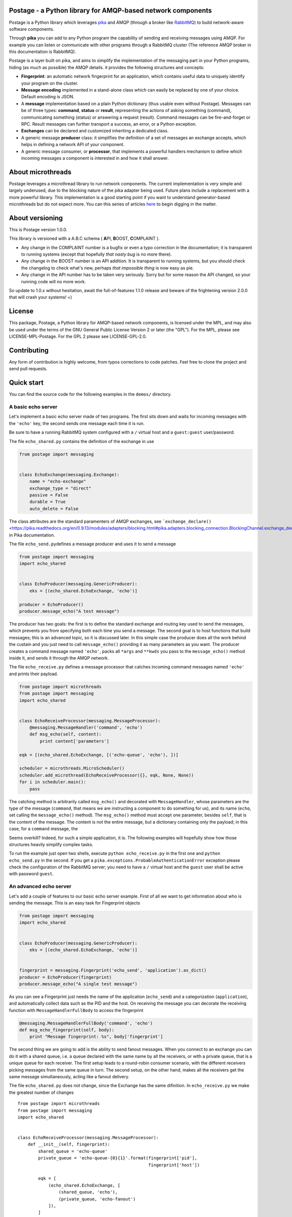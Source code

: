 Postage - a Python library for AMQP-based network components
============================================================

Postage is a Python library which leverages
`pika <https://github.com/pika/pika>`__ and AMQP (through a broker like
`RabbitMQ <http://www.rabbitmq.com/>`__) to build network-aware software
components.

Through **pika** you can add to any Python program the capability of
sending and receiving messages using AMQP. For example you can listen or
communicate with other programs through a RabbitMQ cluster (The
reference AMQP broker in this documentation is RabbitMQ).

Postage is a layer built on pika, and aims to simplify the
implementation of the messaging part in your Python programs, hiding (as
much as possible) the AMQP details. it provides the following structures
and concepts:

-  **Fingerprint**: an automatic network fingerprint for an application,
   which contains useful data to uniquely identify your program on the
   cluster.

-  **Message encoding** implemented in a stand-alone class which can
   easily be replaced by one of your choice. Default encoding is JSON.

-  A **message** implementation based on a plain Python dictionary (thus
   usable even without Postage). Messages can be of three types:
   **command**, **status** or **result**, representing the actions of
   asking something (command), communicating something (status) or
   answering a request (result). Command messages can be fire-and-forget
   or RPC. Result messages can further transport a success, an error, or
   a Python exception.

-  **Exchanges** can be declared and customized inheriting a dedicated
   class.

-  A generic message **producer** class: it simplifies the definition of
   a set of messages an exchange accepts, which helps in defining a
   network API of your component.

-  A generic message consumer, or **processor**, that implements a
   powerful handlers mechanism to define which incoming messages a
   component is interested in and how it shall answer.

About microthreads
==================

Postage leverages a microthread library to run network components. The
current implementation is very simple and largely underused, due to the
blocking nature of the pika adapter being used. Future plans include a
replacement with a more powerful library. This implementation is a good
starting point if you want to understand generator-based microthreads
but do not expect more. You can this series of articles
`here <http://lgiordani.github.io/blog/2013/03/25/python-generators-from-iterators-to-cooperative-multitasking/>`__
to begin digging in the matter.

About versioning
================

This is Postage version 1.0.0.

This library is versioned with a A.B.C schema ( **A**\ PI, **B**\ OOST,
**C**\ OMPLAINT ).

-  Any change in the COMPLAINT number is a bugfix or even a typo
   correction in the documentation; it is transparent to running systems
   (except that hopefully *that nasty bug* is no more there).
-  Any change in the BOOST number is an API addition. It is transparent
   to running systems, but you should check the changelog to check
   what's new, perhaps *that impossible thing* is now easy as pie.
-  Any change in the API number has to be taken very seriously. Sorry
   but for some reason the API changed, so your running code will no
   more work.

So update to 1.0.x without hesitation, await the full-of-features 1.1.0
release and beware of the frightening version 2.0.0 that will crash your
systems! =)

License
=======

This package, Postage, a Python library for AMQP-based network
components, is licensed under the MPL, and may also be used under the
terms of the GNU General Public License Version 2 or later (the "GPL").
For the MPL, please see LICENSE-MPL-Postage. For the GPL 2 please see
LICENSE-GPL-2.0.

Contributing
============

Any form of contribution is highly welcome, from typos corrections to
code patches. Feel free to clone the project and send pull requests.

Quick start
===========

You can find the source code for the following examples in the
``demos/`` directory.

A basic echo server
-------------------

Let's implement a basic echo server made of two programs. The first sits
down and waits for incoming messages with the ``'echo'`` key, the second
sends one message each time it is run.

Be sure to have a running RabbitMQ system configured with a ``/``
virtual host and a ``guest:guest`` user/password.

The file ``echo_shared.py`` contains the definition of the exchange in
use

.. code:: python

    from postage import messaging


    class EchoExchange(messaging.Exchange):
        name = "echo-exchange"
        exchange_type = "direct"
        passive = False
        durable = True
        auto_delete = False

The class attributes are the standard paramenters of AMQP exchanges, see
```exchange_declare()`` <https://pika.readthedocs.org/en/0.9.13/modules/adapters/blocking.html#pika.adapters.blocking_connection.BlockingChannel.exchange_declare>`__
in Pika documentation.

The file ``echo_send.py``\ defines a message producer and uses it to
send a message

.. code:: python

    from postage import messaging
    import echo_shared


    class EchoProducer(messaging.GenericProducer):
        eks = [(echo_shared.EchoExchange, 'echo')]

    producer = EchoProducer()
    producer.message_echo("A test message")

The producer has two goals: the first is to define the standard exchange
and routing key used to send the messages, which prevents you from
specifying both each time you send a message. The second goal is to host
functions that build messages; this is an advanced topic, so it is
discussed later. In this simple case the producer does all the work
behind the custain and you just need to call ``message_echo()``
providing it as many parameters as you want. The producer creates a
command message named ``'echo'``, packs all ``*args`` and ``**kwds`` you
pass to the ``message_echo()`` method inside it, and sends it through
the AMQP network.

The file ``echo_receive.py`` defines a message processor that catches
incoming command messages named ``'echo'`` and prints their payload.

.. code:: python

    from postage import microthreads
    from postage import messaging
    import echo_shared


    class EchoReceiveProcessor(messaging.MessageProcessor):
        @messaging.MessageHandler('command', 'echo')
        def msg_echo(self, content):
            print content['parameters']

    eqk = [(echo_shared.EchoExchange, [('echo-queue', 'echo'), ])]

    scheduler = microthreads.MicroScheduler()
    scheduler.add_microthread(EchoReceiveProcessor({}, eqk, None, None))
    for i in scheduler.main():
        pass

The catching method is arbitrarily called ``msg_echo()`` and decorated
with ``MessageHandler``, whose parameters are the type of the message
(``command``, that means we are instructing a component to do something
for us), and its name (``echo``, set calling the ``message_echo()``
method). The ``msg_echo()`` method must accept one parameter, besides
``self``, that is the content of the message. The content is not the
entire message, but a dictionary containing only the payload; in this
case, for a ``command`` message, the

Seems overkill? Indeed, for such a simple application, it is. The
following examples will hopefully show how those structures heavily
simplify complex tasks.

To run the example just open two shells, execute
``python echo_receive.py`` in the first one and ``python echo_send.py``
in the second. If you get a
``pika.exceptions.ProbableAuthenticationError`` exception please check
the configuration of the RabbitMQ server; you need to have a ``/``
virtual host and the ``guest`` user shall be active with password
``guest``.

An advanced echo server
-----------------------

Let's add a couple of features to our basic echo server example. First
of all we want to get information about who is sending the message. This
is an easy task for Fingerprint objects

.. code:: python

    from postage import messaging
    import echo_shared


    class EchoProducer(messaging.GenericProducer):
        eks = [(echo_shared.EchoExchange, 'echo')]


    fingerprint = messaging.Fingerprint('echo_send', 'application').as_dict()
    producer = EchoProducer(fingerprint)
    producer.message_echo("A single test message")

As you can see a Fingerprint just needs the name of the application
(``echo_send``) and a categorization (``application``), and
automatically collect data such as the PID and the host. On receiving
the message you can decorate the receiving function with
``MessageHandlerFullBody`` to access the fingerprint

.. code:: python

    @messaging.MessageHandlerFullBody('command', 'echo')
    def msg_echo_fingerprint(self, body):
        print "Message fingerprint: %s", body['fingerprint']

The second thing we are going to add is the ability to send fanout
messages. When you connect to an exchange you can do it with a shared
queue, i.e. a queue declared with the same name by all the receivers, or
with a private queue, that is a unique queue for each receiver. The
first setup leads to a round-robin consumer scenario, with the different
receivers picking messages from the same queue in turn. The second
setup, on the other hand, makes all the receivers get the same message
simultaneously, acting like a fanout delivery.

The file ``echo_shared.py`` does not change, since the Exchange has the
same difinition. In ``echo_receive.py`` we make the greatest number of
changes

::

    from postage import microthreads
    from postage import messaging
    import echo_shared


    class EchoReceiveProcessor(messaging.MessageProcessor):
        def __init__(self, fingerprint):
            shared_queue = 'echo-queue'
            private_queue = 'echo-queue-{0}{1}'.format(fingerprint['pid'],
                                                       fingerprint['host'])

            eqk = [
                (echo_shared.EchoExchange, [
                    (shared_queue, 'echo'),
                    (private_queue, 'echo-fanout')
                ]),
            ]
            super(EchoReceiveProcessor, self).__init__(fingerprint,
                                                       eqk, None, None)

        @messaging.MessageHandler('command', 'echo')
        def msg_echo(self, content):
            print content['parameters']

        @messaging.MessageHandlerFullBody('command', 'echo')
        def msg_echo_fingerprint(self, body):
            print "Message fingerprint: %s", body['fingerprint']


    fingerprint = messaging.Fingerprint('echo_receive', 'controller').as_dict()

    scheduler = microthreads.MicroScheduler()
    scheduler.add_microthread(EchoReceiveProcessor(fingerprint))
    for i in scheduler.main():
        pass

As you can see the ``EchoReceiveProcessor`` redefines the ``__init__()``
method to allow passing just a Fingerprint; as a side-effect, ``eqk`` is
now defined inside the method, but its nature does not change. It
encompasses now two queues for the same exchange; the first queue is
chared, given that every instance of the reveiver just names it
``echo-queue``, while the second is private because the name changes
with the PID and the host of the current receiver, and those values
together are unique in the cluster.

So we expect that sending messages with the ``echo`` key will result in
hitting just one of the receivers at a time, in a round-robin fashion,
while sending messages with the ``echo-fanout`` queue will reach every
receiver.

We defined two different functions to process the incoming ``echo``
message, ``msg_echo()`` and ``msg_echo_fingerprint``; this shows that
multiple functions can be set as handler for the same messages. In this
simple case the two functions could also be merged in a single one, but
sometimes it is better to separate the code of different
functionalities, not to mention that the code could also be loaded at
run-time, through a plugin system or a live definition.

An RPC echo server
------------------

The third version of the echo server shows how to implement RPC
messaging. As before the exchange does not change its signature, so
``echo_shared.py`` remains the same. When sending the message we must
specify the we want to send the RPC form using ``rpc_echo()`` instead of
``message_echo()``

.. code:: python

    from postage import messaging
    import echo_shared

    class EchoProducer(messaging.GenericProducer):
        eks = [(echo_shared.EchoExchange, 'echo')]

    fingerprint = messaging.Fingerprint('echo_send', 'application').as_dict()
    producer = EchoProducer(fingerprint)

    reply = producer.rpc_echo("RPC test message")
    if reply:
        print reply.body['content']['value']
    else:
        print "RPC failed"

Remember that RPC calls are blocking, so your program will hang at the
line ``reply = producer.rpc_echo("RPC test message")``, waiting for the
server to answer. Once the reply has been received, it can be tested and
used as any other message; Postage RPC can return success, error or
exception replies, and their content changes accordingly.

The receiver does not change severely; you just need to change the
handler dadicated to the incoming ``echo`` message. The decorator is now
``RpcHandler`` and the method must accept a third argument, that is the
function that must be called to answer the incoming message. You have to
pass this function a suitable message, i.e. a ``MessageResult`` if
successfull, other messages to signal an error or an exception. Please
note that after you called the reply function you can continue executing
code.

API Documentation
=================

Here you find a description of the messaging part of Postage. Being
Postage based on AMQP, this help presumes you are familiar with
structures defined by this latter (exchanges, queues, bindings, virtual
hosts, ...) and that you already have a working messaging system (for
example a RabbitMQ cluster).

In the code and in the following text you will find the two terms
"application" and "component" used with the same meaning: a Python
executable which communicates with others using AMQP messages through
Postage. Due to the nature of AMQP you can have components written in
several languages working together: here we assumer both producers and
consumers are written using Postage, but remember that you can make
Postage components work with any other, as far as you stick to its
representation of messages (more on that later).

Environment variables
---------------------

Postage reads three environment variables, ``POSTAGE_VHOST``,
``POSTAGE_USER``, and ``POSTAGE_PASSWORD``, which contain the RabbitMQ
virtual host in use, the user name and the password. The default values
for them are ``/``, ``guest``, ``guest``, i.e. the default values you
can find in a bare RabbitMQ installation. Previous versions used
``POSTAGE_RMQ_USER`` and ``POSTAGE_RMQ_PASSWORD``, which are still
supported but deprecated.

Using the environment variables, especially ``POSTAGE_VHOST``, you can
easily setup production and development environment and to switch you
just need to set the variable before executing your Python components

.. code:: sh

    POSTAGE_VHOST=development mycomponent.py

You obviously need to configure RabbitMQ according to your needs,
declaring the virtual hosts you want.

Setting up separate environment enables your components to exchange
messages without interfering with the production systems, thus avoiding
you to install a separate cluster to test software. The HUP acronym is
used somewhere in the code to mean Host, User, Password, that is the
tuple needed to connect to RabbitMQ plus the virtual host.

A last environment variable, ``POSTAGE_DEBUG_MODE``, drives the debug
output if set to ``true``. It is intended for Postage debugging use
only, since its output is pretty verbose.

Fingerprint
-----------

When componentized system become large you need a good way to identify
your components, so a simple ``Fingerprint`` object is provided to
encompass useful values, which are:

-  ``name``: the name of the component or executable
-  ``type``: a rough plain categorization of the component
-  ``pid``: the OS pid of the component executable
-  ``host``: the host the component is running on
-  ``user``: the OS user running the component executable
-  ``vhost``: the RabbitMQ virtual host the component is running on

This object is mainly used to simplify the management of all those
values, and to allow writing compact code. Since Postage messages are
dictionaries (see below) the object provides a ``as_dict()`` method to
return its dictionary form, along with a ``as_tuple()`` method to
provide the tuple form.

You can use any class to encompass the values you need to identify your
components: Postage ALWAYS uses the dictionary form of fingerprints, so
you need a way to give a meaningful dictionary representation of your
class of choice.

Obviously to uniquely identify a component on a network you need just
host and pid values, but a more complete set of values can greatly
simplify management.

Fingerprint objects can automatically retrieve all values from the OS,
needing only the name and type values; if not passed those are ``None``.

.. code:: python

    fingerprint = Fingerprint(name="mycomponent")
    print fingerprint.as_dict()

Encoder
-------

Postage messages are Python dictionaries serialized in JSON. The
``JsonEncoder`` object provides the ``encode()`` and ``decode()``
methods and the correct type ``application/json``. Encoder class can be
easly replaced in your components, provided that it sticks to this
interface.

Messages
--------

To manage the different types of messages, appropriate objects have been
defined. The base object is ``Message``: it has a **type**, a **name**
and a **category**. It can encompass a **fingerprint** and a
**content**, which are both dictionaries.

The type of the message is free, even if some have been already defined
in Postage: **command**, **status**, and **result**. This categorization
allows the consumers to filter incoming messages according to the action
they require.

The category of the message is not free, and must be one of **message**
and **rpc** (this nomenclature is somewhat misleading, since RPC are
messages just like the standard ones; future plans include a review of
it). The first type marks fire-and-forget messages, while the second
signals RPC ones.

The dictionary form of the message is the following:

.. code:: python

    message = {
        'type': message_type,
        'name': message_name,
        'category': message_category,
        'version': '2',
        'fingerprint': {...},
        'content': {...},
        '_reserved': {...}
        }

The ``content`` key contains the actual data you put in your message,
and its structure is free.

**Command** messages send a command to another component. The command
can be a fire-and-forget one or an RPC call, according to the message
category; the former is implemented by the ``MessageCommand`` class,
while the latter is implemented by ``RpcCommand``. Both classes need the
name of the command and an optional dictionary of parameters, which are
imposed by the actual command. The message fingerprint can be set with
its ``fingerprint(**kwds)`` method.ы

.. code:: python

        m = messaging.MessageCommand('sum', parameters={a=5, b=6})
        f = Fingerprint(name='mycomponent')
        m.fingerprint(f.as_dict())

**Status** messages bear the status of an application, along with the
application fingerprint. The class which implements this type is
``MessageStatus``. This object needs only a single parameter, which is
the status itself. Not that as long as the status is serializable, it
can be of any nature. ы
``python     m = messaging.MessageStatus('online')``

**Result** messages contain the result of an RPC call: three classes
have this type, ``MessageResult``, ``MessageResultError``,
``MessageResultException``. The first is the result of a successful
call, the second is the result of an error in a call, while the third
signals that an exception was raised by the remote component. This error
classification has been inspired by Erlang error management, which I
find a good solution. All three classes contain a **value** and a
**message**, but for errors the value is ``None`` and for exceptions it
is the name of the Python exception.

.. code:: python

        try:
            result = some_operation()
            m = messaging.MessageResult(result)
        except Exception as exc:
            m = messaging.MessageResultException(exc.__class__.__name__, exc.__str__())

Exchange
--------

The ``Exchange`` class allows to declare exchanges just by customizing
the class parameters. It provides a ``parameters`` class property that
gives a dictionary representation of the exchange itself, as required by
the ``exchange_declare()`` method of the AMQP channel.

To declare your own exchange you just need to inherit ``Exchange``

.. code:: python

    from postage import messaging
    class MyExchange(messaging.Exchange):
        name = "my-custom-exchange"
        exchange_type = "topic"
        passive = False
        durable = True
        auto_delete = False

GenericProducer
---------------

When you use AMQP you are free to use any format for your messages and
any protocol for sending and receiving data. Postage gives you a
predefined, though extensible, message format, the ``Message`` object.
Moreover, through ``GenericProducer``, it gives you a way to easily
define an API, i.e. a set of shortcut functions that create and send
messages, through which you can interact with your system.

To better introduce the simplification implemented by
``GenericProducer`` let us recap what a component shall do to send a
message using pika and the ``Message`` object.

1. a ``Message`` object has to be declared and filled with the
   information we want to send, according to a given predefined format
   (the message API of our system). The message must contain the correct
   fingerprint and be encoded using the encoder of your choice (choice
   that must be shared by all other components in the system).

2. A connection to the AMQP broker must be established, then all the
   target exchanges must be declared.

3. For each exchange you want to receive the message you shall publish
   it giving the correct routing key for that exchange: the keys you can
   use are part of your messaging API, so you have to "document" them
   when you publish the specification for your exchanges.

As you can see this can quickly lead to a bunch o repeated code, as the
set of operation you need are often the same or very similar; moreover,
it needs a source of documentation outside the code, that is, the API
does not document itself (here I mean: there is no way to get a grasp on
the set of messages you are defining in your API).

Let us see how ``GenericProducer`` solves these issues.

First of all you need to define an exchange:

.. code:: python

    class LoggingExchange(messaging.Exchange):
        name = logging-exchange"
        exchange_type = "direct"
        passive = False
        durable = True
        auto_delete = False

Then you need to define a producer, i.e. an object that inherits from
``GenericProducer``:

.. code:: python

    class LoggingProducer(messaging.GenericProducer):
        pass

since the aim of the producer is that of simplify sending messages to an
exchange you can here specify a set of exchanges/key couples (EKs) which
will be used by default (more on this later).

.. code:: python

    class LoggingProducer(messaging.GenericProducer):
        eks = [(LoggingExchange, 'log')]

Now you have to define a function that builds a ``Message`` containing
the data you want to send

.. code:: python

    class LoggingProducer(messaging.GenericProducer):
        eks = [(LoggingExchange, "log")]
        
        def build_message_status_online(self):
            return messaging.MessageStatus('online')

This allows you to write the following code

.. code:: python

    producer = LoggingProducer()
    producer.message_status_online()

which will build a ``MessageStatus`` containing the ``'online'`` status
string and will send it to the exchange named ``logging-exchange`` with
``'log'`` as routing key.

Magic methods
~~~~~~~~~~~~~

As you can see ``GenericProducer`` automatically defines a
``message_name()`` method that wraps each of the
``build_message_name()`` methods you defines. The same happens with RPC
messages, where the ``rpc_name()`` method is automatically created to
wrap ``build_rpc_name()``.

``message_*()`` methods accept two special keyword arguments, namely
**\_key**, **\_eks**, that change the way the message is sent. The
behaviour of the two keywords follows the following algorithm:

1. Calling ``message_name()`` sends the message with the predefined
   ``eks``, i.e. those defined in the producer class. This means that
   the message is sent to each exchange listed in the ``eks`` list of
   the class, with the associated key.

2. Calling ``message_name(_key='rk')`` sends the message to the first
   exchange in ``eks`` with the key ``rk``.
3. Calling ``message_name(_eks=[(exchange1, rk1), (exchange2, rk2)])``
   uses the specified eks instead of the content of the default ``eks``
   variable; in this case sends the message to ``exchange1`` with
   routing key ``rk1`` and to ``exchange2`` with routing key ``rk2``.

If you speficy both ``_eks`` and ``_key`` the latter will be ignored.
This system allows you to specify a default behaviour when writing the
producer and to customize the routing key or even the exchange on the
fly.

RPC messages accept also ``_timeout`` (seconds), ``_max_retry`` and
``_queue_only`` to customize the behaviour of the producer when waiting
for RPC answers (more on that later).

Fingerprint
~~~~~~~~~~~

When a ``GenericProducer`` is instanced a ``Fingerprint`` in its
dictionary form can be passed as argument and this is included in each
message object the producer sends. If not given, a bare fingerprint is
created inside the object.

.. code:: python

    f = Fingerprint(name='mycomponent')
    producer = LoggingProducer(fingerprint=f.as_dict())
    producer.message_status_online()

Generic messages
~~~~~~~~~~~~~~~~

You can use a producer to send generic messages using the ``message()``
method

.. code:: python

    p = messaging.GenericProducer()
    p.message(1, "str", values={1, 2, 3, "numbers"},
        _eks=[(MyExchangeCls, "a_routing_key")])

RPC calls
~~~~~~~~~

RPC calls are blocking calls that leverage a very simple mechanism: the
low level AMQP message is given a (usually temporary and private) queue
through its ``reply_to`` property, and this is explicitely used by the
receiver to send an answer.

In Postage an RPC message is defined by a ``build_rpc_name()`` method in
a ``GenericProducer`` and called with ``rpc_name()``; it returns a
result message as sent by the component that answered the call and thus
its type should be one of ``MessageResult``, ``MessageResultError`` or
``MessageResultException`` for plain Postage.

RPC messages accept the following parameters: ``_timeout`` (the message
timeout, defaults to 30 seconds), ``_max_retry`` (the maximum number of
times the message shall be sent again when timing out, default to 4),
and ``_queue_only`` (the call returns the temporary queue on which the
answer message will appear, instead of the message itself).

When the maximum number of tries has been reached the call returns a
``MessageResultException`` with the ``TimeoutError`` exception.

GenericConsumer
---------------

The ``GenericConsumer`` class implements a standard AMQP consumer, i.e.
an object that can connect to exchanges through queues and fetch
messages.

A class that inherits from ``GenericConsumer`` shall define an ``eqk``
class attribute which is a list of tuples in the form
``(Exchange, [(Queue, Key), (Queue, Key), ...])``; each tuple means that
the given exchange will be subscribed by the listed queues, each of them
with the relative routing key.

.. code:: python

    class MyConsumer(GenericConsumer):
        eqk = (
            PingExchage, [('ping_queue', 'ping_rk')],
            LogExchange, [('log_queue', 'log')]
            )

Apart from declaring bindings in the class you can use the
``queue_bind()`` method that accept an exchange, a queue and a key. This
can be useful if you have to declare queues at runtime or if parameters
such as routing key depend on some value you cannot access at
instantiation time.

MessageProcessor
----------------

``MessageProcessor`` objects boost ``GenericConsumer`` to full power =)
A ``MessageProcessor`` is a ``MicroThread`` with two main attributes:
``self.consumer`` (a ``GenericConsumer`` or derived class) and a
``self.fingerprint`` (a ``Fingerprint`` in its dictionary form).

Inside a ``MessageProcessor`` you can define a set of methods called
"message handlers" that process incoming messages. The methods can be
freely called and have to be decorated with the ``@MessageHandler``
decorator; this needs two parameters: the type of the message and the
name. So defining

.. code:: python

    @MessageHandler('command', 'quit')
    def msg_quit(self, content):
        [...]

you make the method ``msg_quit()`` process each incoming message which
type is ``command`` and name is ``quit``. You can define as many message
handlers as you want for the same message type/name, but beware that
they are all executed in random order. As you can see from the example a
message handler method must accept a parameter which receives the
content of the processed message.

You can also decorate a method with the ``@RpcHandler`` decorator; in
that case the method must accept two parameters, the first being the
content of the received message, the second a reply function. The method
has the responsibility of calling it passing a ``MessageResult`` or
derived object. This mechanism allows the handler to do some cleanup
after sending the reply.

Message handlers can also be defined as classes inside a
``MessageProcessor`` and have to inherit from ``Handler`` and define a
``call()`` method which accepts only self; it can then access the
``self.data`` and ``self.reply_func`` attributes that contain the
incoming message and the return function. The difference between the
method and class version of the message handlers is that the class
version can access the underlying ``MessageProcessor`` through its
``self.processor`` attribute. This is useful to access the fingerprint
of the message or any other attribute that is included in the processor.
A class is then in general richer thana simple method, thus giving more
freedom to the programmer.

The last available decorator is ``MessageHandlerFullBody`` that passes
to the decorated method or class the full body of the incoming message
instead that only the value of the ``content`` key like
``MessageHandler`` and ``RpcHandler`` do.

Default handlers
~~~~~~~~~~~~~~~~

``MessageProcessor`` objects define two default message handlers to
process incoming command ``quit`` and command ``restart``. The first, as
you can easily guess from the name, makes the component quit; actually
it makes the consumer stop consuming messages and the microthread quit,
so the program executes the code you put after the scheduler loop. If
you put no code, the program just exits. The second command makes the
component restart, i.e. it replaces itself with a new execution of the
same program. This makes very easy to update running systems; just
replace the code and send a ``restart`` to your components.
